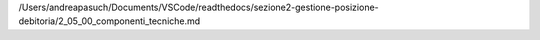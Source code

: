 /Users/andreapasuch/Documents/VSCode/readthedocs/sezione2-gestione-posizione-debitoria/2_05_00_componenti_tecniche.md
